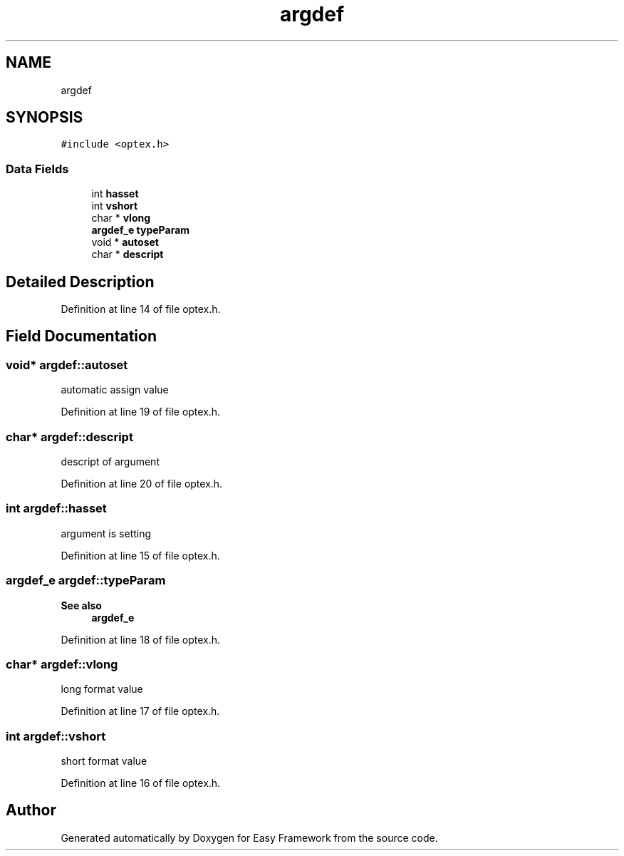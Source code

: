 .TH "argdef" 3 "Thu Apr 23 2020" "Version 0.4.5" "Easy Framework" \" -*- nroff -*-
.ad l
.nh
.SH NAME
argdef
.SH SYNOPSIS
.br
.PP
.PP
\fC#include <optex\&.h>\fP
.SS "Data Fields"

.in +1c
.ti -1c
.RI "int \fBhasset\fP"
.br
.ti -1c
.RI "int \fBvshort\fP"
.br
.ti -1c
.RI "char * \fBvlong\fP"
.br
.ti -1c
.RI "\fBargdef_e\fP \fBtypeParam\fP"
.br
.ti -1c
.RI "void * \fBautoset\fP"
.br
.ti -1c
.RI "char * \fBdescript\fP"
.br
.in -1c
.SH "Detailed Description"
.PP 
Definition at line 14 of file optex\&.h\&.
.SH "Field Documentation"
.PP 
.SS "void* argdef::autoset"
automatic assign value 
.PP
Definition at line 19 of file optex\&.h\&.
.SS "char* argdef::descript"
descript of argument 
.PP
Definition at line 20 of file optex\&.h\&.
.SS "int argdef::hasset"
argument is setting 
.PP
Definition at line 15 of file optex\&.h\&.
.SS "\fBargdef_e\fP argdef::typeParam"

.PP
\fBSee also\fP
.RS 4
\fBargdef_e\fP 
.RE
.PP

.PP
Definition at line 18 of file optex\&.h\&.
.SS "char* argdef::vlong"
long format value 
.PP
Definition at line 17 of file optex\&.h\&.
.SS "int argdef::vshort"
short format value 
.PP
Definition at line 16 of file optex\&.h\&.

.SH "Author"
.PP 
Generated automatically by Doxygen for Easy Framework from the source code\&.
